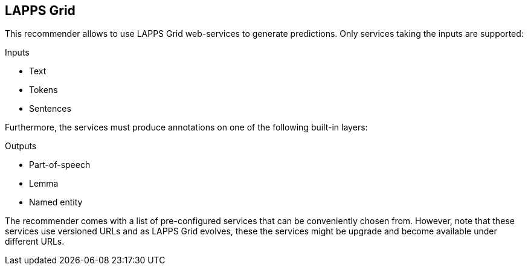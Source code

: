 // Copyright 2019
// Ubiquitous Knowledge Processing (UKP) Lab
// Technische Universität Darmstadt
// 
// Licensed under the Apache License, Version 2.0 (the "License");
// you may not use this file except in compliance with the License.
// You may obtain a copy of the License at
// 
// http://www.apache.org/licenses/LICENSE-2.0
// 
// Unless required by applicable law or agreed to in writing, software
// distributed under the License is distributed on an "AS IS" BASIS,
// WITHOUT WARRANTIES OR CONDITIONS OF ANY KIND, either express or implied.
// See the License for the specific language governing permissions and
// limitations under the License.

== LAPPS Grid

This recommender allows to use LAPPS Grid web-services to generate predictions. Only services
taking the inputs are supported:

.Inputs
* Text
* Tokens
* Sentences

Furthermore, the services must produce annotations on one of the following built-in layers:

.Outputs
* Part-of-speech
* Lemma
* Named entity

The recommender comes with a list of pre-configured services that can be conveniently chosen from.
However, note that these services use versioned URLs and as LAPPS Grid evolves, these the services
might be upgrade and become available under different URLs. 